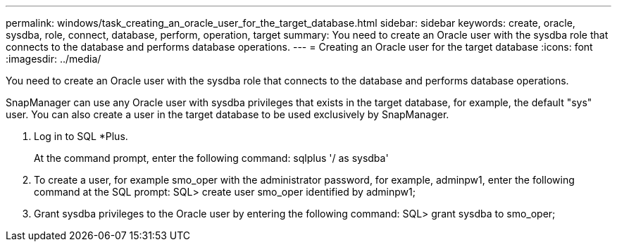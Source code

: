 ---
permalink: windows/task_creating_an_oracle_user_for_the_target_database.html
sidebar: sidebar
keywords: create, oracle, sysdba, role, connect, database, perform, operation, target
summary: You need to create an Oracle user with the sysdba role that connects to the database and performs database operations.
---
= Creating an Oracle user for the target database
:icons: font
:imagesdir: ../media/

[.lead]
You need to create an Oracle user with the sysdba role that connects to the database and performs database operations.

SnapManager can use any Oracle user with sysdba privileges that exists in the target database, for example, the default "sys" user. You can also create a user in the target database to be used exclusively by SnapManager.

. Log in to SQL *Plus.
+
At the command prompt, enter the following command: sqlplus '/ as sysdba'

. To create a user, for example smo_oper with the administrator password, for example, adminpw1, enter the following command at the SQL prompt: SQL> create user smo_oper identified by adminpw1;
. Grant sysdba privileges to the Oracle user by entering the following command: SQL> grant sysdba to smo_oper;
